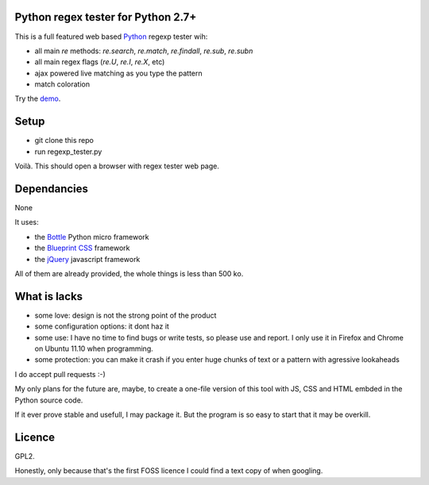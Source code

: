 Python regex tester for Python 2.7+
===================================

This is a full featured web based Python_ regexp tester wih:

- all main `re` methods: `re.search`, `re.match`, `re.findall`, `re.sub`, `re.subn`
- all main regex flags (`re.U`, `re.I`, `re.X`, etc)
- ajax powered live matching as you type the pattern
- match coloration

Try the demo_.

Setup
======

- git clone this repo
- run regexp_tester.py

Voilà. This should open a browser with regex tester web page.


Dependancies
===================================

None

It uses:

- the Bottle_ Python micro framework
- the `Blueprint CSS`_ framework
- the jQuery_ javascript framework

All of them are already provided, the whole things is less than 500 ko.


What is lacks
=============

- some love: design is not the strong point of the product
- some configuration options: it dont haz it
- some use: I have no time to find bugs or write tests, so please use and report. I only use it in Firefox and Chrome on Ubuntu 11.10 when programming.
- some protection: you can make it crash if you enter huge chunks of text or a pattern with agressive lookaheads

I do accept pull requests :-)

My only plans for the future are, maybe, to create a one-file version of this tool with JS, CSS and HTML embded in the Python source code.

If it ever prove stable and usefull, I may package it. But the program is so easy to start that it may be overkill.

Licence
===========

GPL2.

Honestly, only because that's the first FOSS licence I could find a text copy of when googling.


.. _Python: http://www.python.org/
.. _Bottle: http://bottlepy.org   
.. _JQuery: http://jquery.com/
.. _Blueprint CSS: http://blueprintcss.org/
.. _demo: http://ksamuel.pythonanywhere.com/